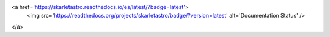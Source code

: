 .. raw:: html

<a href='https://skarletastro.readthedocs.io/es/latest/?badge=latest'>
    <img src='https://readthedocs.org/projects/skarletastro/badge/?version=latest' alt='Documentation Status' />
</a>
